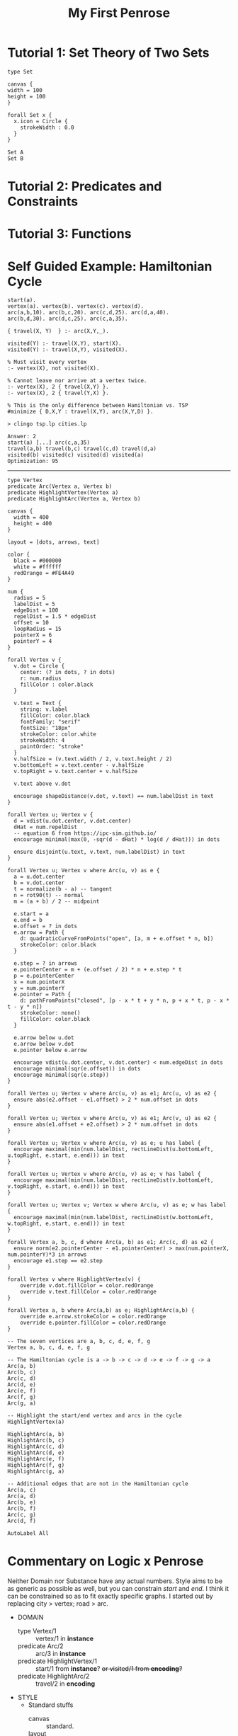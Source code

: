 #+title: My First Penrose
#+eval: penrose-modes.el
* Tutorial 1: Set Theory of Two Sets
#+begin_src penrose-dsl :tangle set_theory.domain
type Set
#+end_src

#+NAME: my_example_style
#+begin_src penrose-style :tangle set_theory.style
canvas {
width = 100
height = 100
}

forall Set x {
  x.icon = Circle {
    strokeWidth : 0.0
  }
}
#+end_src

#+begin_src penrose-substance :tangle set_theory.substance :domain bluh :style bluh
Set A
Set B
#+end_src
* Tutorial 2: Predicates and Constraints
* Tutorial 3: Functions
* Self Guided Example: Hamiltonian Cycle

#+NAME: cities.lp
#+begin_src prolog cities.lp
start(a).
vertex(a). vertex(b). vertex(c). vertex(d).
arc(a,b,10). arc(b,c,20). arc(c,d,25). arc(d,a,40).
arc(b,d,30). arc(d,c,25). arc(c,a,35).
#+end_src

#+NAME: tsp.lp
#+begin_src prolog cities.lp
{ travel(X, Y)  } :- arc(X,Y,_).

visited(Y) :- travel(X,Y), start(X).
visited(Y) :- travel(X,Y), visited(X).

% Must visit every vertex
:- vertex(X), not visited(X).

% Cannot leave nor arrive at a vertex twice.
:- vertex(X), 2 { travel(X,Y) }.
:- vertex(X), 2 { travel(Y,X) }.

% This is the only difference between Hamiltonian vs. TSP
#minimize { D,X,Y : travel(X,Y), arc(X,Y,D) }.
#+end_src

#+NAME: Solution
#+begin_example
> clingo tsp.lp cities.lp

Answer: 2
start(a) [...] arc(c,a,35)
travel(a,b) travel(b,c) travel(c,d) travel(d,a)
visited(b) visited(c) visited(d) visited(a)
Optimization: 95
#+end_example

-----

#+NAME: HamiltonianDomain
#+begin_src domain
type Vertex
predicate Arc(Vertex a, Vertex b)
predicate HighlightVertex(Vertex a)
predicate HighlightArc(Vertex a, Vertex b)
#+end_src

#+NAME: HamiltonianStyle
#+begin_src style
canvas {
  width = 400
  height = 400
}

layout = [dots, arrows, text]

color {
  black = #000000
  white = #ffffff
  redOrange = #FE4A49
}

num {
  radius = 5
  labelDist = 5
  edgeDist = 100
  repelDist = 1.5 * edgeDist
  offset = 10
  loopRadius = 15
  pointerX = 6
  pointerY = 4
}

forall Vertex v {
  v.dot = Circle {
    center: (? in dots, ? in dots)
    r: num.radius
    fillColor : color.black
  }

  v.text = Text {
    string: v.label
    fillColor: color.black
    fontFamily: "serif"
    fontSize: "18px"
    strokeColor: color.white
    strokeWidth: 4
    paintOrder: "stroke"
  }
  v.halfSize = (v.text.width / 2, v.text.height / 2)
  v.bottomLeft = v.text.center - v.halfSize
  v.topRight = v.text.center + v.halfSize

  v.text above v.dot

  encourage shapeDistance(v.dot, v.text) == num.labelDist in text
}

forall Vertex u; Vertex v {
  d = vdist(u.dot.center, v.dot.center)
  dHat = num.repelDist
  -- equation 6 from https://ipc-sim.github.io/
  encourage minimal(max(0, -sqr(d - dHat) * log(d / dHat))) in dots

  ensure disjoint(u.text, v.text, num.labelDist) in text
}

forall Vertex u; Vertex v where Arc(u, v) as e {
  a = u.dot.center
  b = v.dot.center
  t = normalize(b - a) -- tangent
  n = rot90(t) -- normal
  m = (a + b) / 2 -- midpoint

  e.start = a
  e.end = b
  e.offset = ? in dots
  e.arrow = Path {
    d: quadraticCurveFromPoints("open", [a, m + e.offset * n, b])
    strokeColor: color.black
  }

  e.step = ? in arrows
  e.pointerCenter = m + (e.offset / 2) * n + e.step * t
  p = e.pointerCenter
  x = num.pointerX
  y = num.pointerY
  e.pointer = Path {
    d: pathFromPoints("closed", [p - x * t + y * n, p + x * t, p - x * t - y * n])
    strokeColor: none()
    fillColor: color.black
  }

  e.arrow below u.dot
  e.arrow below v.dot
  e.pointer below e.arrow

  encourage vdist(u.dot.center, v.dot.center) < num.edgeDist in dots
  encourage minimal(sqr(e.offset)) in dots
  encourage minimal(sqr(e.step))
}

forall Vertex u; Vertex v where Arc(u, v) as e1; Arc(u, v) as e2 {
  ensure abs(e2.offset - e1.offset) > 2 * num.offset in dots
}

forall Vertex u; Vertex v where Arc(u, v) as e1; Arc(v, u) as e2 {
  ensure abs(e1.offset + e2.offset) > 2 * num.offset in dots
}

forall Vertex u; Vertex v where Arc(u, v) as e; u has label {
  encourage maximal(min(num.labelDist, rectLineDist(u.bottomLeft, u.topRight, e.start, e.end))) in text
}

forall Vertex u; Vertex v where Arc(u, v) as e; v has label {
  encourage maximal(min(num.labelDist, rectLineDist(v.bottomLeft, v.topRight, e.start, e.end))) in text
}

forall Vertex u; Vertex v; Vertex w where Arc(u, v) as e; w has label {
  encourage maximal(min(num.labelDist, rectLineDist(w.bottomLeft, w.topRight, e.start, e.end))) in text
}

forall Vertex a, b, c, d where Arc(a, b) as e1; Arc(c, d) as e2 {
  ensure norm(e2.pointerCenter - e1.pointerCenter) > max(num.pointerX, num.pointerY)*3 in arrows
  encourage e1.step == e2.step
}

forall Vertex v where HighlightVertex(v) {
    override v.dot.fillColor = color.redOrange
    override v.text.fillColor = color.redOrange
}

forall Vertex a, b where Arc(a,b) as e; HighlightArc(a,b) {
    override e.arrow.strokeColor = color.redOrange
    override e.pointer.fillColor = color.redOrange
}
#+end_src

#+NAME: HamiltonianSubstance
#+begin_src substance
-- The seven vertices are a, b, c, d, e, f, g
Vertex a, b, c, d, e, f, g

-- The Hamiltonian cycle is a -> b -> c -> d -> e -> f -> g -> a
Arc(a, b)
Arc(b, c)
Arc(c, d)
Arc(d, e)
Arc(e, f)
Arc(f, g)
Arc(g, a)

-- Highlight the start/end vertex and arcs in the cycle
HighlightVertex(a)

HighlightArc(a, b)
HighlightArc(b, c)
HighlightArc(c, d)
HighlightArc(d, e)
HighlightArc(e, f)
HighlightArc(f, g)
HighlightArc(g, a)

-- Additional edges that are not in the Hamiltonian cycle
Arc(a, c)
Arc(a, d)
Arc(b, e)
Arc(b, f)
Arc(c, g)
Arc(d, f)

AutoLabel All
#+end_src
* Commentary on Logic x Penrose
Neither Domain nor Substance have any actual numbers.
Style aims to be as generic as possible as well, but you can constrain /start/ and /end/.
I think it can be constrained so as to fit exactly specific graphs. I started out by replacing city > vertex; road > arc.

+ DOMAIN
  - type Vertex/1 :: vertex/1 in *instance*
  - predicate Arc/2 :: arc/3 in *instance*
  - predicate HighlightVertex/1 :: start/1  from *instance*? +or visited/1 from *encoding*?+
  - predicate HighlightArc/2 ::  travel/2 in *encoding*
+ STYLE
  - Standard stuffs
    - canvas :: standard.
    - layout :: collector block :: *This seems important*
    - color :: enums
    - num :: const style values.
  - forall Vertex v :: draw a point. :: vertex/1 in *instance*
    - dot :: =? in dots= is interesting... what is that?
    - text
    - halfsize
    - bottomleft
    - topright
    - constraints :: influences length of distance??? :: N/A
  - forall Vertex u; Vertex v :: prevent overlapping points :: *N/A*
  - forall Vertex u; Vertex v where Arc(u,v) as e :: arc/3 in *instance*
    - tangent, normal, midpoint :: N/A
    - arrow :: start, end, offset, arrow :: *N/A*
    - various calculations.
    - constraints.
  - forall Vertex u; Vertex v where Arc(u, v) as e1; Arc(u, v) as e2 :: constraint on layout.dots :: *N/A*
    - forall Vertex u; Vertex v where Arc(u, v) as e1; Arc(v, u) as e2 :: constraint on layout.dots :: *N/A*
  - forall Vertex u; Vertex v where Arc(u, v) as e; u has label :: ??? :: *N/A*
    - forall Vertex u; Vertex v where Arc(u, v) as e; v has label :: ??? :: *N/A*
    - forall Vertex u; Vertex v; Vertex w where Arc(u, v) as e; w has label  :: ??? :: *N/A*
  - forall Vertex a, b, c, d where Arc(a, b) as e1; Arc(c, d) as e2 :: ??? :: *N/A*
  - forall Vertex v where HighlightVertex(v) :: highlight the start of the path :: start/1
  - forall Vertex a, b where Arc(a,b) as e; HighlightArc(a,b) :: highlight the hamiltonian :: travel/2 from *encoding*
+ SUBSTANCE
  - Vertex/1 :: Every atom in *instance* has been grounded.
  - Arc/2 :: arc/3 in *instance*, minus /Distance/
  - HighlightVertex/1 :: start/1 in *instance*
  - HighlightArc/2 ::  Grounded atoms are from *solution*
+ Findings
  - visited/1  is not used at all in Penrose, but is crucial for identifying solutions.
  - Penrose needs you to have the solution already.
  - Domain and Substance can be largely determined by prolog/asp.
  - non-mapped elements from ASP:
    - Distance in arc/3 (any numerics, really)
    - Integrity Constraints...?
    - Minimize Constraint.
  - Non-mapped elements from Penrose
    - anything mapping Symbolic to Visual.
    - Penrose defaults to /not/ conveying the semantic quality of anything if it can, because that's the point of making a variety.
  - Considerations
    - Spatial Distinctions need to be taken into consideration when constructing ASP/Penrose.
    - proximity. containment. disjoint, size, color, distinction are some of the key ones to consider.
  - Confusions
    - What the heck is =layout = [dots, arrows, text]=?
  - Manual Work isn't so difficult.
* COMMENT Implementation Ideas for =ob-penrose=
** Header Args
- Named Entity in Org Buffer
: :style my_first_penrose.org:my_example_style
- Named Entity
: :style my_example_style
- File
: :style set_theory.style
- Built-In
: :style set_theory


Variations are identified based on Phrases FooBar1235.
: :seed FooBar1235
: :seed (FooBar1235, Owo1234, Uwu1235)
- Outputs 3?
** Workflow
- =substance= is the key block. The others exist only to be either: tangled; or consumed
- C-c should work on =substance= mainly.
- Maybe Domain and Style components could be based on Org Tags, Property Drawers, Tables...?
** Tangling
- I feel like a =penrose= block should be able to automatically export something into its components, if the code blocks are mutually exclusive. That way they could also all be in the same code block. Maybe inheriting from an existing definition as well?

- We can use a Session so that multiple code blocks can contribute, and we have more local definitions
e.g.
defining domain/style/substance of Set and Intersecting here
blah blah...

then define style/substance of intersecting here
so that we combine previous Domain, Style, and maybe substance.

canvas is shared across one single session.
** Compilation
- A minibuffer should exist that showcases a wide range of resamples, with an interactive menu that selects the preferred diagram.
- The option for =results N random/sample= should exist, so as to showcase several different options, either dynamically (at random) or statically (choose N samples)
** Config of Styles, Domains
- The data seems to match well with Alist / Emacs Vectors.
